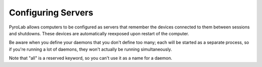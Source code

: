 ===================
Configuring Servers
===================

PyroLab allows computers to be configured as servers that remember the devices
connected to them between sessions and shutdowns. These devices are 
automatically reexposed upon restart of the computer.

Be aware when you define your daemons that you don't define too many; each 
will be started as a separate process, so if you're running a lot of daemons,
they won't actually be running simultaneously.

Note that "all" is a reserved keyword, so you can't use it as a name for a
daemon.
